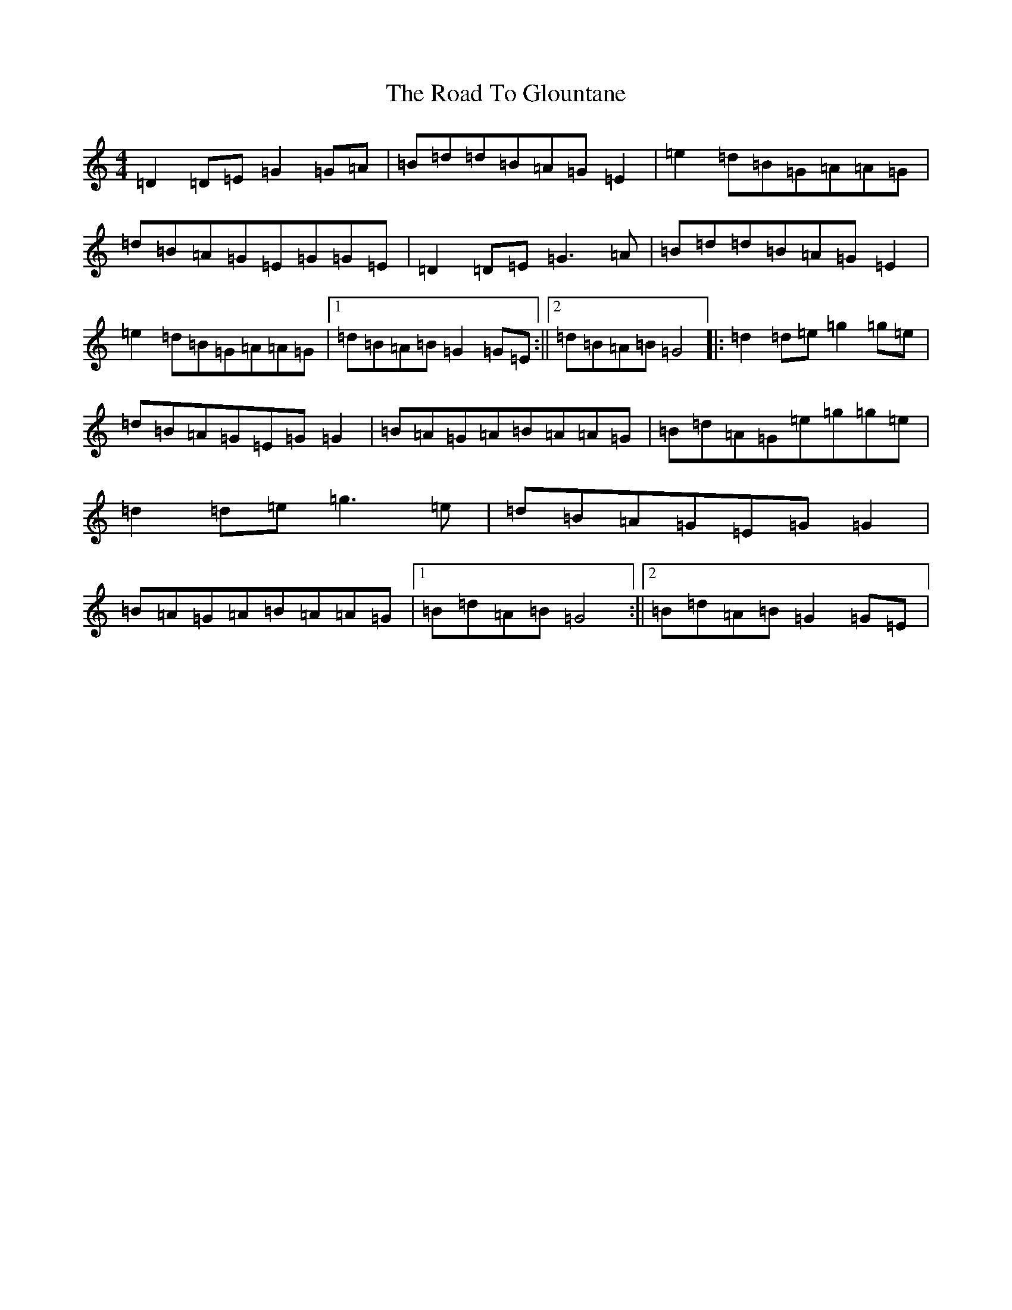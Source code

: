 X: 18262
T: Road To Glountane, The
S: https://thesession.org/tunes/1615#setting1615
Z: D Major
R: barndance
M:4/4
L:1/8
K: C Major
=D2=D=E=G2=G=A|=B=d=d=B=A=G=E2|=e2=d=B=G=A=A=G|=d=B=A=G=E=G=G=E|=D2=D=E=G3=A|=B=d=d=B=A=G=E2|=e2=d=B=G=A=A=G|1=d=B=A=B=G2=G=E:||2=d=B=A=B=G4|:=d2=d=e=g2=g=e|=d=B=A=G=E=G=G2|=B=A=G=A=B=A=A=G|=B=d=A=G=e=g=g=e|=d2=d=e=g3=e|=d=B=A=G=E=G=G2|=B=A=G=A=B=A=A=G|1=B=d=A=B=G4:||2=B=d=A=B=G2=G=E|